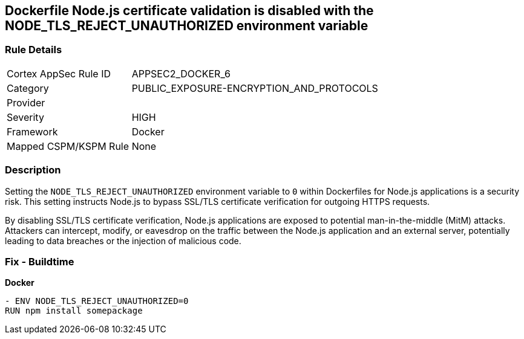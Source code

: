 == Dockerfile Node.js certificate validation is disabled with the NODE_TLS_REJECT_UNAUTHORIZED environment variable

=== Rule Details

[cols="1,2"]
|===
|Cortex AppSec Rule ID |APPSEC2_DOCKER_6
|Category |PUBLIC_EXPOSURE-ENCRYPTION_AND_PROTOCOLS
|Provider |
|Severity |HIGH
|Framework |Docker
|Mapped CSPM/KSPM Rule |None
|===


=== Description 

Setting the `NODE_TLS_REJECT_UNAUTHORIZED` environment variable to `0` within Dockerfiles for Node.js applications is a security risk. This setting instructs Node.js to bypass SSL/TLS certificate verification for outgoing HTTPS requests.

By disabling SSL/TLS certificate verification, Node.js applications are exposed to potential man-in-the-middle (MitM) attacks. Attackers can intercept, modify, or eavesdrop on the traffic between the Node.js application and an external server, potentially leading to data breaches or the injection of malicious code.

=== Fix - Buildtime

*Docker*

[source,dockerfile]
----
- ENV NODE_TLS_REJECT_UNAUTHORIZED=0
RUN npm install somepackage
----

